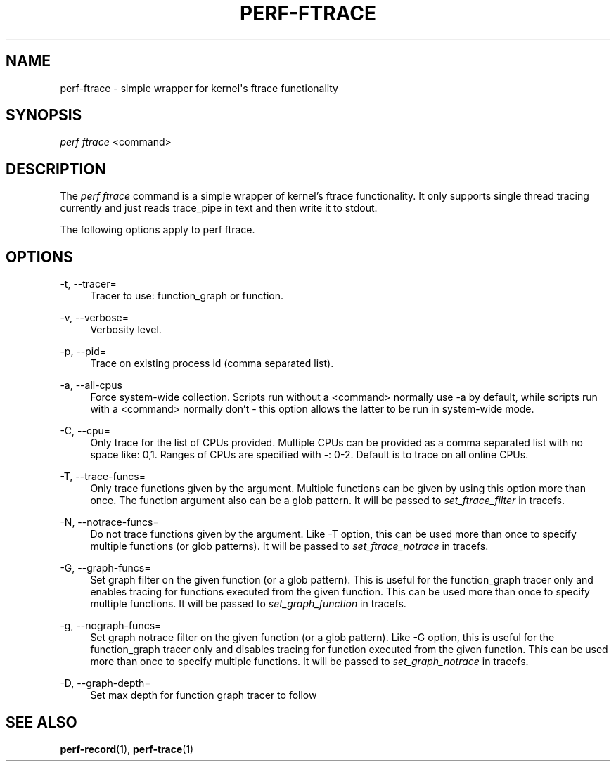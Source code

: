 '\" t
.\"     Title: perf-ftrace
.\"    Author: [FIXME: author] [see http://docbook.sf.net/el/author]
.\" Generator: DocBook XSL Stylesheets v1.79.1 <http://docbook.sf.net/>
.\"      Date: 05/27/2019
.\"    Manual: perf Manual
.\"    Source: perf
.\"  Language: English
.\"
.TH "PERF\-FTRACE" "1" "05/27/2019" "perf" "perf Manual"
.\" -----------------------------------------------------------------
.\" * Define some portability stuff
.\" -----------------------------------------------------------------
.\" ~~~~~~~~~~~~~~~~~~~~~~~~~~~~~~~~~~~~~~~~~~~~~~~~~~~~~~~~~~~~~~~~~
.\" http://bugs.debian.org/507673
.\" http://lists.gnu.org/archive/html/groff/2009-02/msg00013.html
.\" ~~~~~~~~~~~~~~~~~~~~~~~~~~~~~~~~~~~~~~~~~~~~~~~~~~~~~~~~~~~~~~~~~
.ie \n(.g .ds Aq \(aq
.el       .ds Aq '
.\" -----------------------------------------------------------------
.\" * set default formatting
.\" -----------------------------------------------------------------
.\" disable hyphenation
.nh
.\" disable justification (adjust text to left margin only)
.ad l
.\" -----------------------------------------------------------------
.\" * MAIN CONTENT STARTS HERE *
.\" -----------------------------------------------------------------
.SH "NAME"
perf-ftrace \- simple wrapper for kernel\*(Aqs ftrace functionality
.SH "SYNOPSIS"
.sp
.nf
\fIperf ftrace\fR <command>
.fi
.SH "DESCRIPTION"
.sp
The \fIperf ftrace\fR command is a simple wrapper of kernel\(cqs ftrace functionality\&. It only supports single thread tracing currently and just reads trace_pipe in text and then write it to stdout\&.
.sp
The following options apply to perf ftrace\&.
.SH "OPTIONS"
.PP
\-t, \-\-tracer=
.RS 4
Tracer to use: function_graph or function\&.
.RE
.PP
\-v, \-\-verbose=
.RS 4
Verbosity level\&.
.RE
.PP
\-p, \-\-pid=
.RS 4
Trace on existing process id (comma separated list)\&.
.RE
.PP
\-a, \-\-all\-cpus
.RS 4
Force system\-wide collection\&. Scripts run without a <command> normally use \-a by default, while scripts run with a <command> normally don\(cqt \- this option allows the latter to be run in system\-wide mode\&.
.RE
.PP
\-C, \-\-cpu=
.RS 4
Only trace for the list of CPUs provided\&. Multiple CPUs can be provided as a comma separated list with no space like: 0,1\&. Ranges of CPUs are specified with \-: 0\-2\&. Default is to trace on all online CPUs\&.
.RE
.PP
\-T, \-\-trace\-funcs=
.RS 4
Only trace functions given by the argument\&. Multiple functions can be given by using this option more than once\&. The function argument also can be a glob pattern\&. It will be passed to
\fIset_ftrace_filter\fR
in tracefs\&.
.RE
.PP
\-N, \-\-notrace\-funcs=
.RS 4
Do not trace functions given by the argument\&. Like \-T option, this can be used more than once to specify multiple functions (or glob patterns)\&. It will be passed to
\fIset_ftrace_notrace\fR
in tracefs\&.
.RE
.PP
\-G, \-\-graph\-funcs=
.RS 4
Set graph filter on the given function (or a glob pattern)\&. This is useful for the function_graph tracer only and enables tracing for functions executed from the given function\&. This can be used more than once to specify multiple functions\&. It will be passed to
\fIset_graph_function\fR
in tracefs\&.
.RE
.PP
\-g, \-\-nograph\-funcs=
.RS 4
Set graph notrace filter on the given function (or a glob pattern)\&. Like \-G option, this is useful for the function_graph tracer only and disables tracing for function executed from the given function\&. This can be used more than once to specify multiple functions\&. It will be passed to
\fIset_graph_notrace\fR
in tracefs\&.
.RE
.PP
\-D, \-\-graph\-depth=
.RS 4
Set max depth for function graph tracer to follow
.RE
.SH "SEE ALSO"
.sp
\fBperf-record\fR(1), \fBperf-trace\fR(1)
